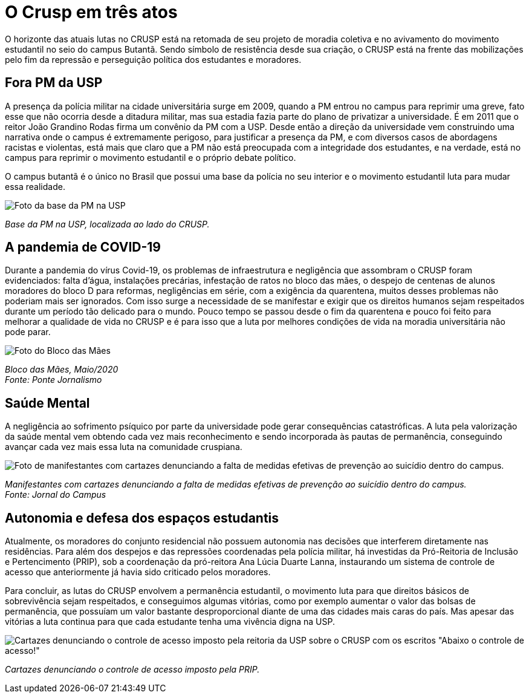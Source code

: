 = O Crusp em três atos
:page-subtitle: Ato III - Lutas Atuais
:page-identificador: 20230303_crusp_ato_3
:page-data: "03 de março de 2023"
:page-layout: boletime_post
:page-categories: [boletime_post]
:page-tags: ['Crusp', 'Histórico']
:page-autoria: 'CAMat'
:page-resumo: ['O horizonte das atuais lutas no CRUSP está na retomada de seu projeto de moradia coletiva e no avivamento do movimento estudantil no seio do campus Butantã. Sendo símbolo de resistência desde sua criação, o CRUSP está na frente das mobilizações pelo fim da repressão e perseguição política dos estudantes e moradores.']

O horizonte das atuais lutas no CRUSP está na retomada de seu projeto de moradia coletiva e no avivamento do movimento estudantil no seio do campus Butantã. Sendo símbolo de resistência desde sua criação, o CRUSP está na frente das mobilizações pelo fim da repressão e perseguição política dos estudantes e moradores.

== Fora PM da USP

A presença da polícia militar na cidade universitária surge em 2009, quando a PM entrou no campus para reprimir uma greve, fato esse que não ocorria desde a ditadura militar, mas sua estadia fazia parte do plano de privatizar a universidade. É em 2011 que o reitor João Grandino Rodas firma um convênio da PM com a USP. Desde então a direção da universidade vem construindo uma narrativa onde o campus é extremamente perigoso, para justificar a presença da PM, e com diversos casos de abordagens racistas e violentas, está mais que claro que a PM não está preocupada com a integridade dos estudantes, e na verdade, está no campus para reprimir o movimento estudantil e o próprio debate político.

O campus butantã é o único no Brasil que possui uma base da polícia no seu interior e o movimento estudantil luta para mudar essa realidade.

[.img]
--
image::boletime/posts/{page-identificador}/foto-base-pm-usp.jpeg[Foto da base da PM na USP]
_Base da PM na USP, localizada ao lado do CRUSP._ +
--

== A pandemia de COVID-19
Durante a pandemia do vírus Covid-19, os problemas de infraestrutura e negligência que assombram o CRUSP foram evidenciados: falta d'água, instalações precárias, infestação de ratos no bloco das mães, o despejo de centenas de alunos moradores do bloco D para reformas, negligências em série, com a exigência da quarentena, muitos desses problemas não poderiam mais ser ignorados. Com isso surge a necessidade de se manifestar e exigir que os direitos humanos sejam respeitados durante um período tão delicado para o mundo. Pouco tempo se passou desde o fim da quarentena e pouco foi feito para melhorar a qualidade de vida no CRUSP e é para isso que a luta por melhores condições de vida na moradia universitária não pode parar.

[.img]
--
image::boletime/posts/{page-identificador}/bloco_das_maes_maio_2020.jpg[Foto do Bloco das Mães, em maio de 2020]
_Bloco das Mães, Maio/2020_ +
_Fonte: Ponte Jornalismo_
--

== Saúde Mental
A negligência ao sofrimento psíquico por parte da universidade pode gerar consequências catastróficas. A luta pela valorização da saúde mental vem obtendo cada vez mais reconhecimento e sendo incorporada às pautas de permanência, conseguindo avançar cada vez mais essa luta na comunidade cruspiana.

[.img]
--
image::boletime/posts/{page-identificador}/CAPA-Vinícius-Lucena.jpg[Foto de manifestantes com cartazes denunciando a falta de medidas efetivas de prevenção ao suicídio dentro do campus.]
_Manifestantes com cartazes denunciando a falta de medidas efetivas de prevenção ao suicídio dentro do campus._ +
_Fonte: Jornal do Campus_
--


== Autonomia e defesa dos espaços estudantis
Atualmente, os moradores do conjunto residencial não possuem autonomia nas decisões que interferem diretamente nas residências. Para além dos despejos e das repressões coordenadas pela polícia militar, há investidas da Pró-Reitoria de Inclusão e Pertencimento (PRIP), sob a coordenação da pró-reitora Ana Lúcia Duarte Lanna, instaurando um sistema de controle de acesso que anteriormente já havia sido criticado pelos moradores.

Para concluir, as lutas do CRUSP envolvem a permanência estudantil, o movimento luta para que direitos básicos de sobrevivência sejam respeitados, e conseguimos algumas vitórias, como por exemplo aumentar o valor das bolsas de permanência, que possuíam um valor bastante desproporcional diante de uma das cidades mais caras do país. Mas apesar das vitórias a luta continua para que cada estudante tenha uma vivência digna na USP.

[.img]
--
image::boletime/posts/{page-identificador}/abaixo-controle-de-acesso.jpeg[Cartazes denunciando o controle de acesso imposto pela reitoria da USP sobre o CRUSP com os escritos "Abaixo o controle de acesso!", "Pela autonomia estudantil" e "Morador é quem mora!"]
_Cartazes denunciando o controle de acesso imposto pela PRIP._ +
--
